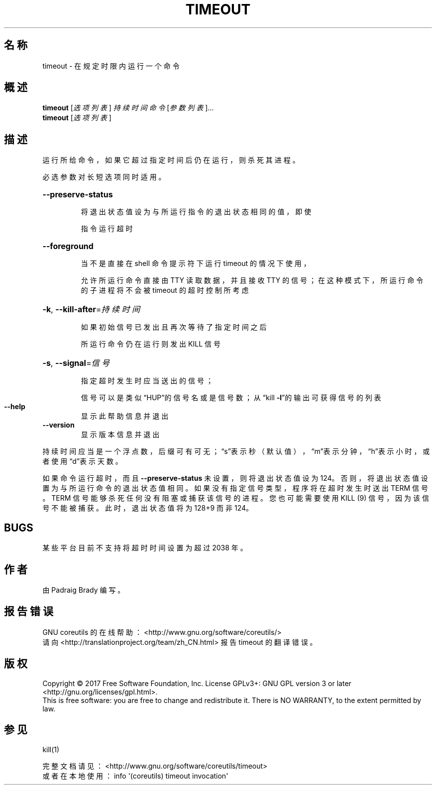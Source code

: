 .\" DO NOT MODIFY THIS FILE!  It was generated by help2man 1.47.3.
.\"*******************************************************************
.\"
.\" This file was generated with po4a. Translate the source file.
.\"
.\"*******************************************************************
.TH TIMEOUT 1 2017年10月 "GNU coreutils 8.28" 用户命令
.SH 名称
timeout \- 在规定时限内运行一个命令
.SH 概述
\fBtimeout\fP [\fI\,选项列表\/\fP] \fI\,持续时间 命令 \/\fP[\fI\,参数列表\/\fP]...
.br
\fBtimeout\fP [\fI\,选项列表\/\fP]
.SH 描述
.\" Add any additional description here
.PP
运行所给命令，如果它超过指定时间后仍在运行，则杀死其进程。
.PP
必选参数对长短选项同时适用。
.HP
\fB\-\-preserve\-status\fP
.IP
将退出状态值设为与所运行指令的退出状态相同的值，即使
.IP
指令运行超时
.HP
\fB\-\-foreground\fP
.IP
当不是直接在 shell 命令提示符下运行 timeout 的情况下使用，
.IP
允许所运行命令直接由 TTY 读取数据，并且接收 TTY 的信号；在这种模式下，所运行命令的子进程将不会被 timeout 的超时控制所考虑
.HP
\fB\-k\fP, \fB\-\-kill\-after\fP=\fI\,持续时间\/\fP
.IP
如果初始信号已发出且再次等待了指定时间之后
.IP
所运行命令仍在运行则发出 KILL 信号
.HP
\fB\-s\fP, \fB\-\-signal\fP=\fI\,信号\/\fP
.IP
指定超时发生时应当送出的信号；
.IP
信号可以是类似“HUP”的信号名或是信号数；从“kill \fB\-l\fP”的输出可获得信号的列表
.TP 
\fB\-\-help\fP
显示此帮助信息并退出
.TP 
\fB\-\-version\fP
显示版本信息并退出
.PP
持续时间应当是一个浮点数，后缀可有可无；\&“s”表示秒（默认值），“m”表示分钟，“h”表示小时，或者使用“d”表示天数。
.PP
如果命令运行超时，而且 \fB\-\-preserve\-status\fP 未设置，则将退出状态值设为
124。否则，将退出状态值设置为与所运行命令的退出状态值相同。如果没有指定信号类型，程序将在超时发生时送出 TERM 信号。TERM
信号能够杀死任何没有阻塞或捕获该信号的进程。您也可能需要使用 KILL (9) 信号，因为该信号不能被捕获。此时，退出状态值将为 128+9 而非
124。
.SH BUGS
某些平台目前不支持将超时时间设置为超过 2038 年。
.SH 作者
由 Padraig Brady 编写。
.SH 报告错误
GNU coreutils 的在线帮助： <http://www.gnu.org/software/coreutils/>
.br
请向 <http://translationproject.org/team/zh_CN.html> 报告 timeout 的翻译错误。
.SH 版权
Copyright \(co 2017 Free Software Foundation, Inc.  License GPLv3+: GNU GPL
version 3 or later <http://gnu.org/licenses/gpl.html>.
.br
This is free software: you are free to change and redistribute it.  There is
NO WARRANTY, to the extent permitted by law.
.SH 参见
kill(1)
.PP
.br
完整文档请见： <http://www.gnu.org/software/coreutils/timeout>
.br
或者在本地使用： info \(aq(coreutils) timeout invocation\(aq
